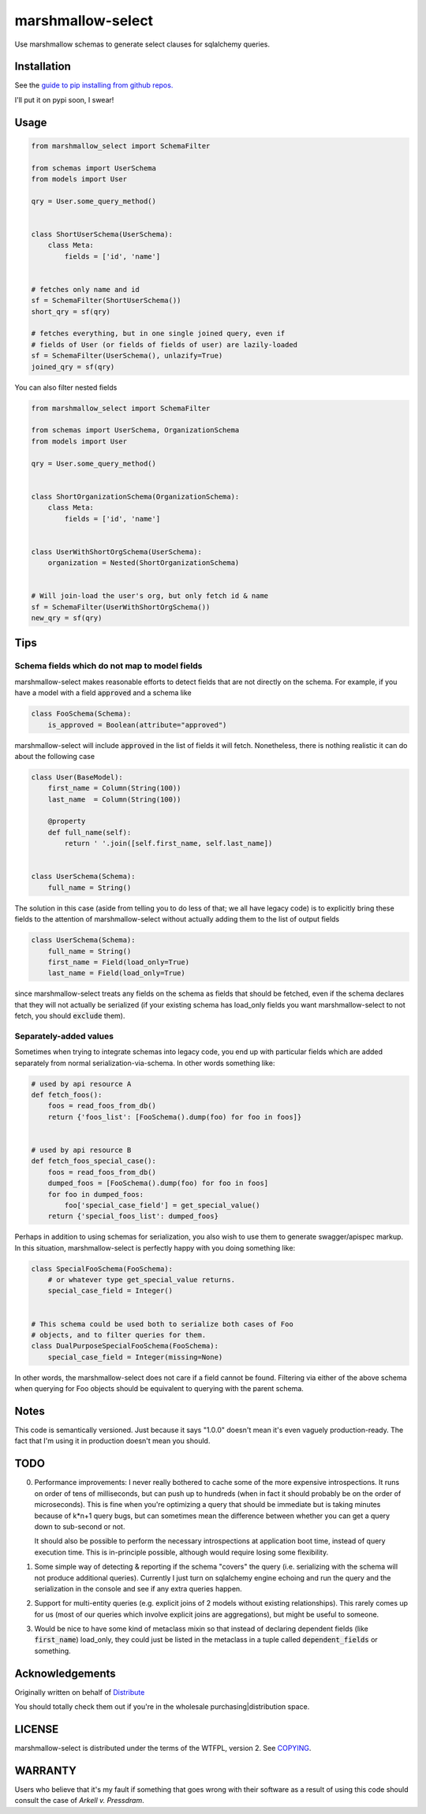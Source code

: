 ******************
marshmallow-select
******************

Use marshmallow schemas to generate select clauses for sqlalchemy
queries.

Installation
============

See the `guide to pip installing from github repos.`__

I'll
put it on pypi soon, I swear!

.. __: https://pip.pypa.io/en/stable/reference/pip_install/#vcs-support

Usage
=====

.. code-block:: python

    from marshmallow_select import SchemaFilter

    from schemas import UserSchema
    from models import User

    qry = User.some_query_method()


    class ShortUserSchema(UserSchema):
        class Meta:
            fields = ['id', 'name']


    # fetches only name and id
    sf = SchemaFilter(ShortUserSchema())
    short_qry = sf(qry)
    
    # fetches everything, but in one single joined query, even if
    # fields of User (or fields of fields of user) are lazily-loaded
    sf = SchemaFilter(UserSchema(), unlazify=True)
    joined_qry = sf(qry)


You can also filter nested fields

.. code-block:: python

    from marshmallow_select import SchemaFilter

    from schemas import UserSchema, OrganizationSchema
    from models import User

    qry = User.some_query_method()


    class ShortOrganizationSchema(OrganizationSchema):
        class Meta:
            fields = ['id', 'name']


    class UserWithShortOrgSchema(UserSchema):
        organization = Nested(ShortOrganizationSchema)


    # Will join-load the user's org, but only fetch id & name
    sf = SchemaFilter(UserWithShortOrgSchema())
    new_qry = sf(qry)


Tips
====

Schema fields which do not map to model fields
----------------------------------------------

marshmallow-select makes reasonable efforts to detect fields that are
not directly on the schema. For example, if you have a model with a
field :code:`approved` and a schema like

.. code-block:: python

    class FooSchema(Schema):
        is_approved = Boolean(attribute="approved")

marshmallow-select will include :code:`approved` in the list of fields
it will fetch. Nonetheless, there is nothing realistic it can do about
the following case

.. code-block:: python

    class User(BaseModel):
        first_name = Column(String(100))
        last_name  = Column(String(100))

        @property
        def full_name(self):
            return ' '.join([self.first_name, self.last_name])


    class UserSchema(Schema):
        full_name = String()


The solution in this case (aside from telling you to do less of that;
we all have legacy code) is to explicitly bring these fields to the
attention of marshmallow-select without actually adding them to the
list of output fields

.. code-block:: python

    class UserSchema(Schema):
        full_name = String()
        first_name = Field(load_only=True)
        last_name = Field(load_only=True)

since marshmallow-select treats any fields on the schema as fields
that should be fetched, even if the schema declares that they will not
actually be serialized (if your existing schema has load_only fields
you want marshmallow-select to not fetch, you should :code:`exclude`
them).

Separately-added values
-----------------------

Sometimes when trying to integrate schemas into legacy code, you end
up with particular fields which are added separately from normal
serialization-via-schema. In other words something like:


.. code-block:: python

    # used by api resource A
    def fetch_foos():
        foos = read_foos_from_db()
        return {'foos_list': [FooSchema().dump(foo) for foo in foos]}


    # used by api resource B
    def fetch_foos_special_case():
        foos = read_foos_from_db()
        dumped_foos = [FooSchema().dump(foo) for foo in foos]
        for foo in dumped_foos:
            foo['special_case_field'] = get_special_value()
        return {'special_foos_list': dumped_foos}

Perhaps in addition to using schemas for serialization, you also wish
to use them to generate swagger/apispec markup. In this situation,
marshmallow-select is perfectly happy with you doing something like:

.. code-block:: python

    class SpecialFooSchema(FooSchema):
        # or whatever type get_special_value returns.
        special_case_field = Integer()


    # This schema could be used both to serialize both cases of Foo
    # objects, and to filter queries for them.
    class DualPurposeSpecialFooSchema(FooSchema):
        special_case_field = Integer(missing=None)

In other words, the marshmallow-select does not care if a field cannot
be found. Filtering via either of the above schema when querying for
Foo objects should be equivalent to querying with the parent schema.

Notes
=====

This code is semantically versioned. Just because it says "1.0.0"
doesn't mean it's even vaguely production-ready. The fact that I'm
using it in production doesn't mean you should.

TODO
====

0. Performance improvements: I never really bothered to cache some of
   the more expensive introspections. It runs on order of tens of
   milliseconds, but can push up to hundreds (when in fact it should
   probably be on the order of microseconds). This is fine when you're
   optimizing a query that should be immediate but is taking minutes
   because of k*n+1 query bugs, but can sometimes mean the difference
   between whether you can get a query down to sub-second or not.

   It should also be possible to perform the necessary introspections
   at application boot time, instead of query execution time. This is
   in-principle possible, although would require losing some
   flexibility.

1. Some simple way of detecting & reporting if the schema "covers" the
   query (i.e. serializing with the schema will not produce additional
   queries). Currently I just turn on sqlalchemy engine echoing and
   run the query and the serialization in the console and see if any
   extra queries happen.

2. Support for multi-entity queries (e.g. explicit joins of 2 models
   without existing relationships). This rarely comes up for us (most
   of our queries which involve explicit joins are aggregations), but
   might be useful to someone.

3. Would be nice to have some kind of metaclass mixin so that instead
   of declaring dependent fields (like :code:`first_name`) load_only,
   they could just be listed in the metaclass in a tuple called
   :code:`dependent_fields` or something.

Acknowledgements
================

Originally written on behalf of Distribute_

.. _Distribute: //distribute.com

.. image:: dtd_emblem.png
    :align: center
    :alt: distribute logo

You should totally check them out if you're in the wholesale
purchasing|distribution space.


LICENSE
=======

marshmallow-select is distributed under the terms of the WTFPL,
version 2. See COPYING_.

.. _COPYING: https://github.com/Distribute-Inc/marshmallow-select/blob/master/COPYING


WARRANTY
========

Users who believe that it's my fault if something that goes wrong with
their software as a result of using this code should consult the case
of *Arkell v. Pressdram*.
